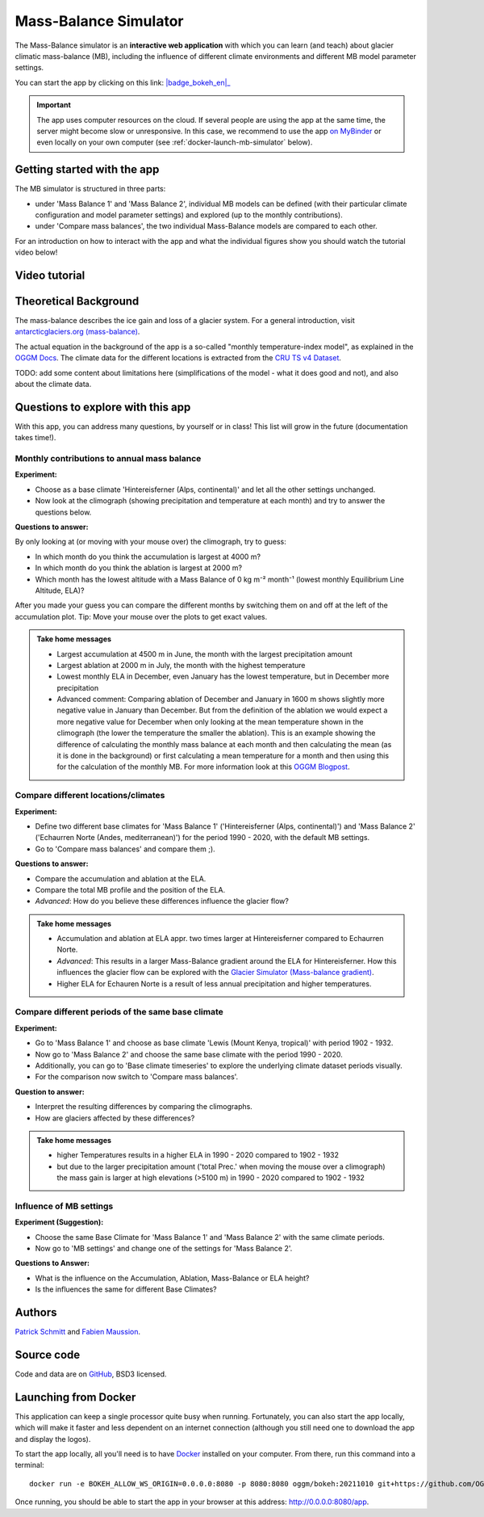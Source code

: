 .. _MBsimulator:

Mass-Balance Simulator
======================

.. figure:: _static/MBsimulator_thumbnail.png
    :width: 100%
    :target: https://bokeh.oggm.org/mb_simulator/app

The Mass-Balance simulator is an **interactive web application** with which you can learn (and teach) about glacier climatic mass-balance (MB), including the influence of different climate environments and different MB model parameter settings.

You can start the app by clicking on this link: |badge_bokeh_en|_

.. _badge_bokeh_en: https://bokeh.oggm.org/mb_simulator/app

.. important::

  The app uses computer resources on the cloud. If several people are using the app at
  the same time, the server might become slow or unresponsive. In this case,
  we recommend to use the app
  `on MyBinder <https://mybinder.org/v2/gh/OGGM/mb_simulator/stable?urlpath=panel/app>`_
  or even locally on your own computer (see :ref:`docker-launch-mb-simulator` below).

Getting started with the app
----------------------------

The MB simulator is structured in three parts:

- under 'Mass Balance 1' and 'Mass Balance 2', individual MB models can be defined (with their particular climate configuration and model parameter settings) and explored (up to the monthly contributions).
- under 'Compare mass balances', the two individual Mass-Balance models are compared to each other.

For an introduction on how to interact with the app and what the individual figures show you should watch the tutorial video below!

Video tutorial
---------------

.. raw:: html

  <iframe src="https://player.vimeo.com/video/645151831" width="640" height="357" frameborder="0" allow="autoplay; fullscreen" allowfullscreen></iframe>
  <p><a href="https://vimeo.com/645151831">OGGM-Edu app: Mass Balance Simulator tutorial on Vimeo</a></p>

Theoretical Background
----------------------

The mass-balance describes the ice gain and loss of a glacier system. For a general introduction, visit `antarcticglaciers.org (mass-balance)`_.

The actual equation in the background of the app is a so-called "monthly temperature-index model", as explained in the `OGGM Docs`_. The climate data for the different locations is extracted from the `CRU TS v4 Dataset`_.

TODO: add some content about limitations here (simplifications of the model - what it does good and not), and also about the climate data.

Questions to explore with this app
----------------------------------

With this app, you can address many questions, by yourself or in class! This list will grow in the future (documentation takes time!).

Monthly contributions to annual mass balance
~~~~~~~~~~~~~~~~~~~~~~~~~~~~~~~~~~~~~~~~~~~~

**Experiment:**

- Choose as a base climate 'Hintereisferner (Alps, continental)' and let all the other settings unchanged.
- Now look at the climograph (showing precipitation and temperature at each month) and try to answer the questions below.

**Questions to answer:**

By only looking at (or moving with your mouse over) the climograph, try to guess:

- In which month do you think the accumulation is largest at 4000 m?
- In which month do you think the ablation is largest at 2000 m?
- Which month has the lowest altitude with a Mass Balance of 0 kg m⁻² month⁻¹ (lowest monthly Equilibrium Line Altitude, ELA)?

After you made your guess you can compare the different months by switching them on and off at the left of the accumulation plot. Tip: Move your mouse over the plots to get exact values.

.. admonition:: Take home messages
    :class: toggle

    - Largest accumulation at 4500 m in June, the month with the largest precipitation amount
    - Largest ablation at 2000 m in July, the month with the highest temperature
    - Lowest monthly ELA in December, even January has the lowest temperature, but in December more precipitation
    - Advanced comment: Comparing ablation of December and January in 1600 m shows slightly more negative value in January than December. But from the definition of the ablation we would expect a more negative value for December when only looking at the mean temperature shown in the climograph (the lower the temperature the smaller the ablation). This is an example showing the difference of calculating the monthly mass balance at each month and then calculating the mean (as it is done in the background) or first calculating a mean temperature for a month and then using this for the calculation of the monthly MB. For more information look at this `OGGM Blogpost`_.


Compare different locations/climates
~~~~~~~~~~~~~~~~~~~~~~~~~~~~~~~~~~~~

**Experiment:**

- Define two different base climates for 'Mass Balance 1' ('Hintereisferner (Alps, continental)') and 'Mass Balance 2' ('Echaurren Norte (Andes, mediterranean)') for the period 1990 - 2020, with the default MB settings.
- Go to 'Compare mass balances' and compare them ;).

**Questions to answer:**

- Compare the accumulation and ablation at the ELA.
- Compare the total MB profile and the position of the ELA.
- *Advanced*: How do you believe these differences influence the glacier flow?

.. admonition:: Take home messages
    :class: toggle

    - Accumulation and ablation at ELA appr. two times larger at Hintereisferner compared to Echaurren Norte.
    - *Advanced*: This results in a larger Mass-Balance gradient around the ELA for Hintereisferner. How this influences the glacier flow can be explored with the `Glacier Simulator (Mass-balance gradient)`_.
    - Higher ELA for Echauren Norte is a result of less annual precipitation and higher temperatures.


Compare different periods of the same base climate
~~~~~~~~~~~~~~~~~~~~~~~~~~~~~~~~~~~~~~~~~~~~~~~~~~

**Experiment:**

- Go to 'Mass Balance 1' and choose as base climate 'Lewis (Mount Kenya, tropical)' with period 1902 - 1932.
- Now go to 'Mass Balance 2' and choose the same base climate with the period 1990 - 2020.
- Additionally, you can go to 'Base climate timeseries' to explore the underlying climate dataset periods visually.
- For the comparison now switch to 'Compare mass balances'.

**Question to answer:**

- Interpret the resulting differences by comparing the climographs.
- How are glaciers affected by these differences?

.. admonition:: Take home messages
    :class: toggle

    - higher Temperatures results in a higher ELA in 1990 - 2020 compared to 1902 - 1932
    - but due to the larger precipitation amount ('total Prec.' when moving the mouse over a climograph) the mass gain is larger at high elevations (>5100 m) in 1990 - 2020 compared to 1902 - 1932

Influence of MB settings
~~~~~~~~~~~~~~~~~~~~~~~~

**Experiment (Suggestion):**

- Choose the same Base Climate for 'Mass Balance 1' and 'Mass Balance 2' with the same climate periods.
- Now go to 'MB settings' and change one of the settings for 'Mass Balance 2'.

**Questions to Answer:**

- What is the influence on the Accumulation, Ablation, Mass-Balance or ELA height?
- Is the influences the same for different Base Climates?

.. _antarcticglaciers.org (mass-balance): http://www.antarcticglaciers.org/glacier-processes/introduction-glacier-mass-balance
.. _OGGM Docs: https://docs.oggm.org/en/stable/mass-balance.html#temperature-index-model
.. _Marzeion et al. (2012): https://tc.copernicus.org/articles/6/1295/2012/tc-6-1295-2012.html
.. _CRU TS v4 Dataset: https://www.nature.com/articles/s41597-020-0453-3
.. _OGGM Blogpost: https://oggm.org/2021/08/05/mean-forcing/
.. _Glacier Simulator (Mass-balance gradient): https://edu.oggm.org/en/latest/simulator.html#mass-balance-gradient

Authors
-------

`Patrick Schmitt <https://github.com/pat-schmitt>`_ and
`Fabien Maussion <https://fabienmaussion.info/>`_.

Source code
-----------

Code and data are on `GitHub <https://github.com/OGGM/mb_simulator>`_, BSD3 licensed.

.. _docker-launch-mb-simulator:

Launching from Docker
---------------------

This application can keep a single processor quite busy when running. Fortunately,
you can also start the app locally, which will make it
faster and less dependent on an internet connection (although you still
need one to download the app and display the logos).

To start the app locally, all you'll need is to
have `Docker <https://www.docker.com/>`_ installed on your computer.
From there, run this command into a terminal::

    docker run -e BOKEH_ALLOW_WS_ORIGIN=0.0.0.0:8080 -p 8080:8080 oggm/bokeh:20211010 git+https://github.com/OGGM/mb_simulator.git@stable app.ipynb

Once running, you should be able to start the app in your browser at this
address: `http://0.0.0.0:8080/app <http://0.0.0.0:8080/app>`_.
